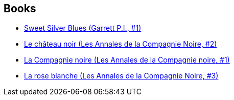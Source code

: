 :jbake-type: post
:jbake-status: published
:jbake-title: Glen Cook
:jbake-tags: author
:jbake-date: 2005-01-18
:jbake-depth: ../../
:jbake-uri: goodreads/authors/13026.adoc
:jbake-bigImage: https://images.gr-assets.com/authors/1207159752p5/13026.jpg
:jbake-source: https://www.goodreads.com/author/show/13026
:jbake-style: goodreads goodreads-author no-index

## Books
* link:../books/9780451450708.html[Sweet Silver Blues (Garrett P.I., #1)]
* link:../books/9782290329924.html[Le château noir (Les Annales de la Compagnie Noire, #2)]
* link:../books/9782290330586.html[La Compagnie noire (Les Annales de la Compagnie noire, #1)]
* link:../books/9782290330685.html[La rose blanche (Les Annales de la Compagnie Noire, #3)]
